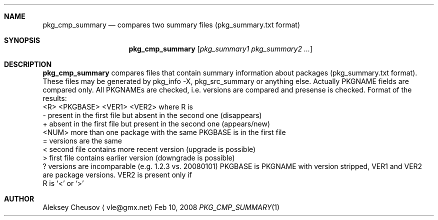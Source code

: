 .\"	$NetBSD$
.\"
.\" Copyright (c) 2008 by Aleksey Cheusov (vle@gmx.net)
.\" Absolutely no warranty.
.\"
.Dd Feb 10, 2008
.Dt PKG_CMP_SUMMARY 1
.Sh NAME
.Nm pkg_cmp_summary
.Nd compares two summary files (pkg_summary.txt format)
.Sh SYNOPSIS
.Nm
.Op Ar pkg_summary1 pkg_summary2 ...
.Sh DESCRIPTION
.Nm
compares files that contain summary information about packages
(pkg_summary.txt format).
These files may be generated by pkg_info -X, pkg_src_summary
or anything else.
Actually PKGNAME fields are compared only.
All PKGNAMEs are checked, i.e. versions are compared and
presense is checked.
Format of the results:
  <R> <PKGBASE> <VER1> <VER2>
where R is
  -     present in the first file but absent in the second one (disappears)
  +     absent in the first file but present in the second one (appears/new)
  <NUM> more than one package with the same PKGBASE is in the first file
  =     versions are the same
  <     second file contains more recent version (upgrade is possible)
  >     first file contains earlier version (downgrade is possible)
  ?     versions are incomparable (e.g. 1.2.3 vs. 20080101)
PKGBASE is PKGNAME with version stripped,
VER1 and VER2 are package versions. VER2 is present only if
   R is `<' or `>'
.Sh AUTHOR
.An Aleksey Cheusov
.Aq vle@gmx.net
